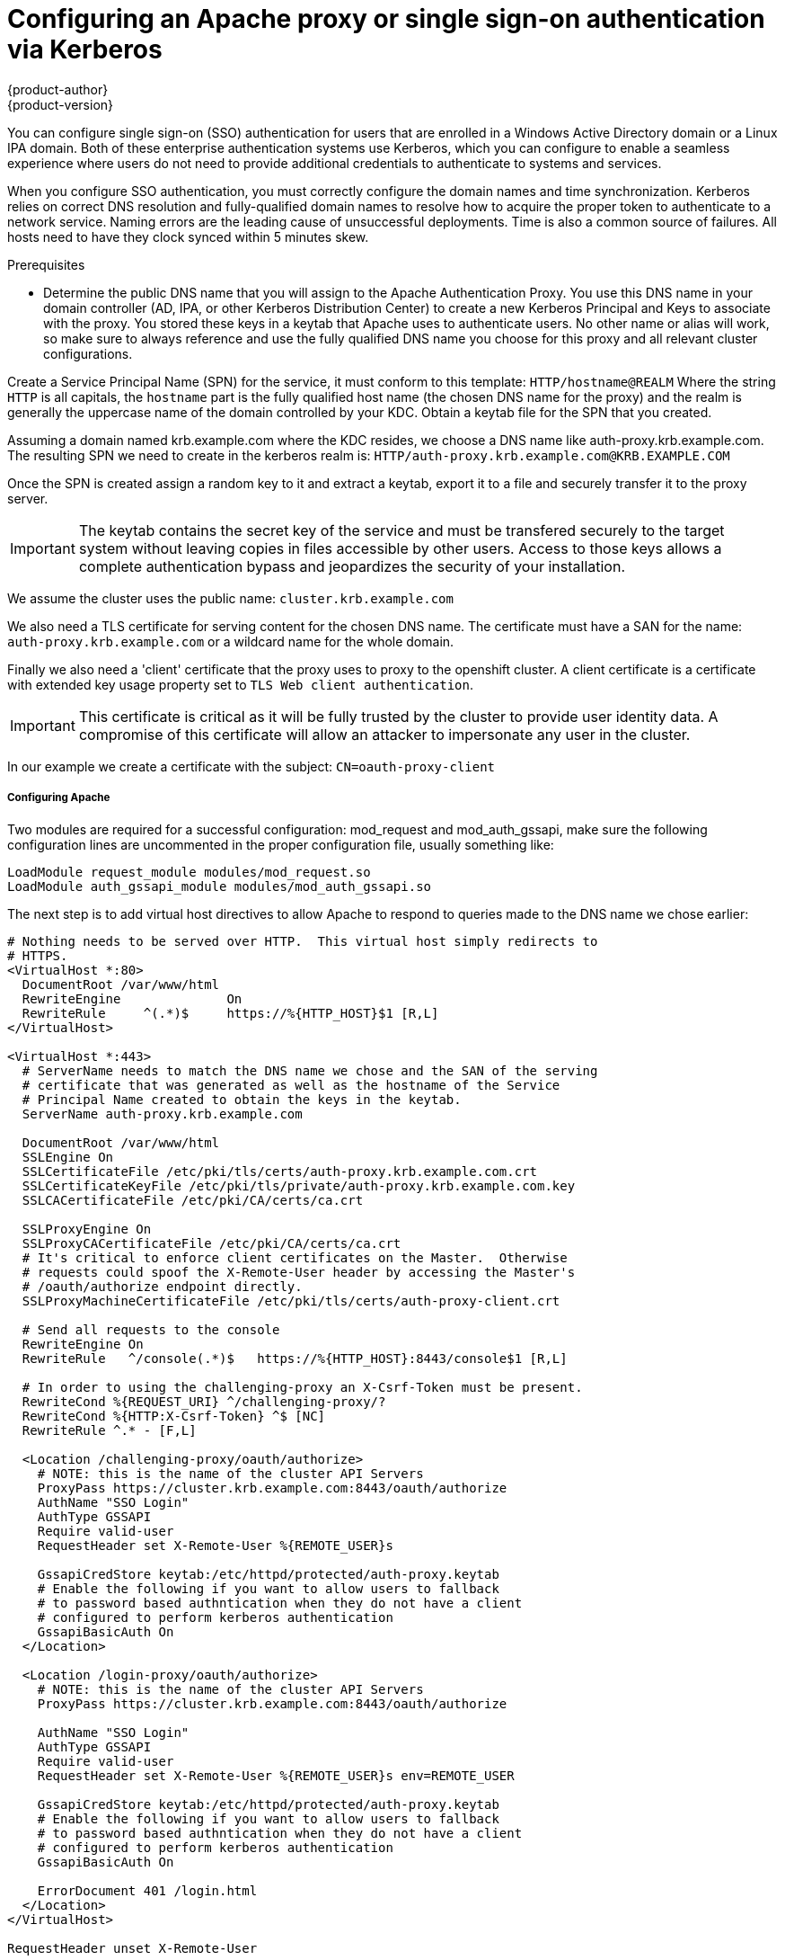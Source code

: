 [[authentication_via_kerberos]]
= Configuring an Apache proxy or single sign-on authentication via Kerberos
{product-author}
{product-version}
:data-uri:
:icons:
:experimental:
:toc: macro
:toc-title:
:prewrap!:
:context: authentication_via_kerberos

You can configure single sign-on (SSO) authentication for users that are
enrolled in a Windows Active Directory domain or a Linux IPA domain. Both
of these enterprise authentication systems use Kerberos, which you can configure
to enable a seamless experience where users do not need to provide additional credentials
to authenticate to systems and services.

When you configure SSO authentication, you must correctly configure the
domain names and time synchronization. Kerberos relies on correct DNS
resolution and fully-qualified domain names to resolve how to acquire the
proper token to authenticate to a network service. Naming errors are the
leading cause of unsuccessful deployments. Time is also a common source of
failures. All hosts need to have they clock synced within 5 minutes skew.

.Prerequisites

* Determine the public DNS name that you will assign to the
Apache Authentication Proxy. You use this DNS name in your domain
controller (AD, IPA, or other Kerberos Distribution Center) to create a new
Kerberos Principal and Keys to associate with the proxy. You stored these keys in
a keytab that Apache uses to authenticate users.
No other name or alias will work, so make sure to always reference and use the
fully qualified DNS name you choose for this proxy and all relevant cluster
configurations.

Create a Service Principal Name (SPN) for the service, it must conform to this
template: `HTTP/hostname@REALM` Where the string `HTTP` is all capitals, the
`hostname` part is the fully qualified host name (the chosen DNS name for the
proxy) and the realm is generally the uppercase name of the domain controlled
by your KDC. Obtain a keytab file for the SPN that you created.

Assuming a domain named krb.example.com where the KDC resides, we choose a DNS
name like auth-proxy.krb.example.com. The resulting SPN we need to create in
the kerberos realm is: `HTTP/auth-proxy.krb.example.com@KRB.EXAMPLE.COM`

Once the SPN is created assign a random key to it and extract a keytab, export
it to a file and securely transfer it to the proxy server.
[IMPORTANT]
====
The keytab contains the secret key of the service and must be transfered
securely to the target system without leaving copies in files accessible by
other users. Access to those keys allows a complete authentication bypass
and jeopardizes the security of your installation.
====

We assume the cluster uses the public name: `cluster.krb.example.com`

We also need a TLS certificate for serving content for the chosen DNS
name. The certificate must have a SAN for the name: `auth-proxy.krb.example.com`
or a wildcard name for the whole domain.

Finally we also need a 'client' certificate that the proxy uses to proxy to the
openshift cluster. A client certificate is a certificate with extended key
usage property set to `TLS Web client authentication`.
[IMPORTANT]
====
This certificate is critical as it will be fully trusted by the cluster to
provide user identity data. A compromise of this certificate will allow an
attacker to impersonate any user in the cluster.
====
In our example we create a certificate with the subject: `CN=oauth-proxy-client`

===== Configuring Apache

Two modules are required for a successful configuration: mod_request and
mod_auth_gssapi, make sure the following configuration lines are uncommented
in the proper configuration file, usually something like:

----
LoadModule request_module modules/mod_request.so
LoadModule auth_gssapi_module modules/mod_auth_gssapi.so
----

The next step is to add virtual host directives to allow Apache to respond to
queries made to the DNS name we chose earlier:

----
# Nothing needs to be served over HTTP.  This virtual host simply redirects to
# HTTPS.
<VirtualHost *:80>
  DocumentRoot /var/www/html
  RewriteEngine              On
  RewriteRule     ^(.*)$     https://%{HTTP_HOST}$1 [R,L]
</VirtualHost>

<VirtualHost *:443>
  # ServerName needs to match the DNS name we chose and the SAN of the serving
  # certificate that was generated as well as the hostname of the Service
  # Principal Name created to obtain the keys in the keytab.
  ServerName auth-proxy.krb.example.com

  DocumentRoot /var/www/html
  SSLEngine On
  SSLCertificateFile /etc/pki/tls/certs/auth-proxy.krb.example.com.crt
  SSLCertificateKeyFile /etc/pki/tls/private/auth-proxy.krb.example.com.key
  SSLCACertificateFile /etc/pki/CA/certs/ca.crt

  SSLProxyEngine On
  SSLProxyCACertificateFile /etc/pki/CA/certs/ca.crt
  # It's critical to enforce client certificates on the Master.  Otherwise
  # requests could spoof the X-Remote-User header by accessing the Master's
  # /oauth/authorize endpoint directly.
  SSLProxyMachineCertificateFile /etc/pki/tls/certs/auth-proxy-client.crt

  # Send all requests to the console
  RewriteEngine On
  RewriteRule   ^/console(.*)$   https://%{HTTP_HOST}:8443/console$1 [R,L]

  # In order to using the challenging-proxy an X-Csrf-Token must be present.
  RewriteCond %{REQUEST_URI} ^/challenging-proxy/?
  RewriteCond %{HTTP:X-Csrf-Token} ^$ [NC]
  RewriteRule ^.* - [F,L]

  <Location /challenging-proxy/oauth/authorize>
    # NOTE: this is the name of the cluster API Servers
    ProxyPass https://cluster.krb.example.com:8443/oauth/authorize
    AuthName "SSO Login"
    AuthType GSSAPI
    Require valid-user
    RequestHeader set X-Remote-User %{REMOTE_USER}s

    GssapiCredStore keytab:/etc/httpd/protected/auth-proxy.keytab
    # Enable the following if you want to allow users to fallback
    # to password based authntication when they do not have a client
    # configured to perform kerberos authentication
    GssapiBasicAuth On
  </Location>

  <Location /login-proxy/oauth/authorize>
    # NOTE: this is the name of the cluster API Servers
    ProxyPass https://cluster.krb.example.com:8443/oauth/authorize

    AuthName "SSO Login"
    AuthType GSSAPI
    Require valid-user
    RequestHeader set X-Remote-User %{REMOTE_USER}s env=REMOTE_USER

    GssapiCredStore keytab:/etc/httpd/protected/auth-proxy.keytab
    # Enable the following if you want to allow users to fallback
    # to password based authntication when they do not have a client
    # configured to perform kerberos authentication
    GssapiBasicAuth On

    ErrorDocument 401 /login.html
  </Location>
</VirtualHost>

RequestHeader unset X-Remote-User
----

===== Configuring the cluster

The OAuth config for the cluster needs to be set to use our proxy for
user authentication.
The following yaml config snippet for the identityProviders section
follows our example:

----
oauthConfig:
  - name: sso
    challenge: true
    login: true
    provider:
      apiVersion: v1
      # The proxy protected URLs
      challengeURL: "https://auth-proxy.krb.example.com/challenging-proxy/oauth/authorize?${query}"
      loginURL: "https://auth-proxy.krb.example.com/login-proxy/oauth/authorize?${query}"
      kind: RequestHeaderIdentityProvider
      # This is the CA that signed the proxy client certificate
      clientCA: /etc/origin/master/proxyca.crt
      # This must match the CN element of the client certificate subject
      clientCommonNames: oauth-proxy-client
      headers:
      - X-Remote-User
----

